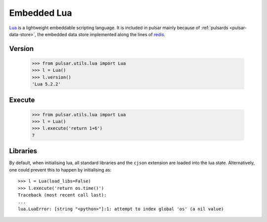 .. _embedded-lua:

.. module:: pulsar.utils.lua

===================
Embedded Lua
===================

Lua_ is a lightweight embeddable scripting language. It is included in pulsar
mainly because of :ref:`pulsards <pulsar-data-store>`, the embedded data store
implemented along the lines of redis_.


Version
~~~~~~~~~~~~

    >>> from pulsar.utils.lua import Lua
    >>> l = Lua()
    >>> l.version()
    'Lua 5.2.2'


Execute
~~~~~~~~~~~~

    >>> from pulsar.utils.lua import Lua
    >>> l = Lua()
    >>> l.execute('return 1+6')
    7

Libraries
~~~~~~~~~~~~~~~
By default, when initialising lua, all standard libraries and the ``cjson``
extension are loaded into the lua state. Alternatively, one could prevent this
to happen by initialising as::

    >>> l = Lua(load_libs=False)
    >>> l.execute('return os.time()')
    Traceback (most recent call last):
    ...
    lua.LuaError: [string "<python>"]:1: attempt to index global 'os' (a nil value)

.. _Lua: http://www.lua.org/about.html
.. _redis: http://redis.io/
